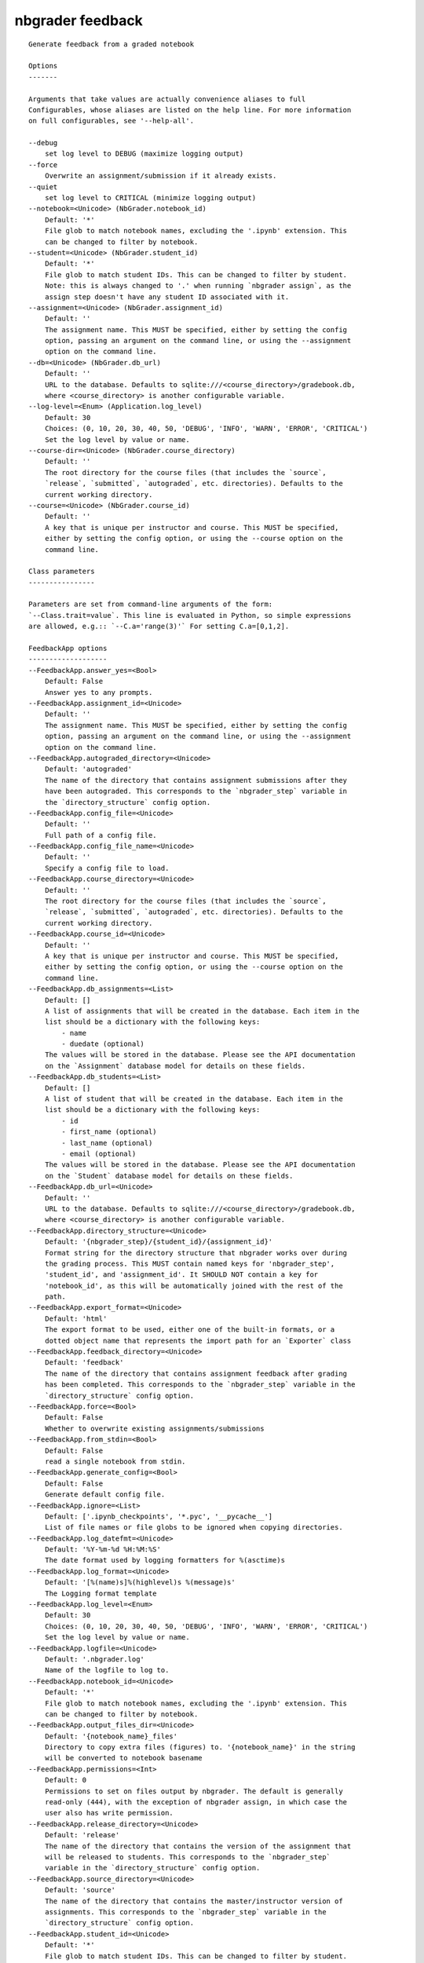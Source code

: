 
nbgrader feedback
=================

::

    Generate feedback from a graded notebook
    
    Options
    -------
    
    Arguments that take values are actually convenience aliases to full
    Configurables, whose aliases are listed on the help line. For more information
    on full configurables, see '--help-all'.
    
    --debug
        set log level to DEBUG (maximize logging output)
    --force
        Overwrite an assignment/submission if it already exists.
    --quiet
        set log level to CRITICAL (minimize logging output)
    --notebook=<Unicode> (NbGrader.notebook_id)
        Default: '*'
        File glob to match notebook names, excluding the '.ipynb' extension. This
        can be changed to filter by notebook.
    --student=<Unicode> (NbGrader.student_id)
        Default: '*'
        File glob to match student IDs. This can be changed to filter by student.
        Note: this is always changed to '.' when running `nbgrader assign`, as the
        assign step doesn't have any student ID associated with it.
    --assignment=<Unicode> (NbGrader.assignment_id)
        Default: ''
        The assignment name. This MUST be specified, either by setting the config
        option, passing an argument on the command line, or using the --assignment
        option on the command line.
    --db=<Unicode> (NbGrader.db_url)
        Default: ''
        URL to the database. Defaults to sqlite:///<course_directory>/gradebook.db,
        where <course_directory> is another configurable variable.
    --log-level=<Enum> (Application.log_level)
        Default: 30
        Choices: (0, 10, 20, 30, 40, 50, 'DEBUG', 'INFO', 'WARN', 'ERROR', 'CRITICAL')
        Set the log level by value or name.
    --course-dir=<Unicode> (NbGrader.course_directory)
        Default: ''
        The root directory for the course files (that includes the `source`,
        `release`, `submitted`, `autograded`, etc. directories). Defaults to the
        current working directory.
    --course=<Unicode> (NbGrader.course_id)
        Default: ''
        A key that is unique per instructor and course. This MUST be specified,
        either by setting the config option, or using the --course option on the
        command line.
    
    Class parameters
    ----------------
    
    Parameters are set from command-line arguments of the form:
    `--Class.trait=value`. This line is evaluated in Python, so simple expressions
    are allowed, e.g.:: `--C.a='range(3)'` For setting C.a=[0,1,2].
    
    FeedbackApp options
    -------------------
    --FeedbackApp.answer_yes=<Bool>
        Default: False
        Answer yes to any prompts.
    --FeedbackApp.assignment_id=<Unicode>
        Default: ''
        The assignment name. This MUST be specified, either by setting the config
        option, passing an argument on the command line, or using the --assignment
        option on the command line.
    --FeedbackApp.autograded_directory=<Unicode>
        Default: 'autograded'
        The name of the directory that contains assignment submissions after they
        have been autograded. This corresponds to the `nbgrader_step` variable in
        the `directory_structure` config option.
    --FeedbackApp.config_file=<Unicode>
        Default: ''
        Full path of a config file.
    --FeedbackApp.config_file_name=<Unicode>
        Default: ''
        Specify a config file to load.
    --FeedbackApp.course_directory=<Unicode>
        Default: ''
        The root directory for the course files (that includes the `source`,
        `release`, `submitted`, `autograded`, etc. directories). Defaults to the
        current working directory.
    --FeedbackApp.course_id=<Unicode>
        Default: ''
        A key that is unique per instructor and course. This MUST be specified,
        either by setting the config option, or using the --course option on the
        command line.
    --FeedbackApp.db_assignments=<List>
        Default: []
        A list of assignments that will be created in the database. Each item in the
        list should be a dictionary with the following keys:
            - name
            - duedate (optional)
        The values will be stored in the database. Please see the API documentation
        on the `Assignment` database model for details on these fields.
    --FeedbackApp.db_students=<List>
        Default: []
        A list of student that will be created in the database. Each item in the
        list should be a dictionary with the following keys:
            - id
            - first_name (optional)
            - last_name (optional)
            - email (optional)
        The values will be stored in the database. Please see the API documentation
        on the `Student` database model for details on these fields.
    --FeedbackApp.db_url=<Unicode>
        Default: ''
        URL to the database. Defaults to sqlite:///<course_directory>/gradebook.db,
        where <course_directory> is another configurable variable.
    --FeedbackApp.directory_structure=<Unicode>
        Default: '{nbgrader_step}/{student_id}/{assignment_id}'
        Format string for the directory structure that nbgrader works over during
        the grading process. This MUST contain named keys for 'nbgrader_step',
        'student_id', and 'assignment_id'. It SHOULD NOT contain a key for
        'notebook_id', as this will be automatically joined with the rest of the
        path.
    --FeedbackApp.export_format=<Unicode>
        Default: 'html'
        The export format to be used, either one of the built-in formats, or a
        dotted object name that represents the import path for an `Exporter` class
    --FeedbackApp.feedback_directory=<Unicode>
        Default: 'feedback'
        The name of the directory that contains assignment feedback after grading
        has been completed. This corresponds to the `nbgrader_step` variable in the
        `directory_structure` config option.
    --FeedbackApp.force=<Bool>
        Default: False
        Whether to overwrite existing assignments/submissions
    --FeedbackApp.from_stdin=<Bool>
        Default: False
        read a single notebook from stdin.
    --FeedbackApp.generate_config=<Bool>
        Default: False
        Generate default config file.
    --FeedbackApp.ignore=<List>
        Default: ['.ipynb_checkpoints', '*.pyc', '__pycache__']
        List of file names or file globs to be ignored when copying directories.
    --FeedbackApp.log_datefmt=<Unicode>
        Default: '%Y-%m-%d %H:%M:%S'
        The date format used by logging formatters for %(asctime)s
    --FeedbackApp.log_format=<Unicode>
        Default: '[%(name)s]%(highlevel)s %(message)s'
        The Logging format template
    --FeedbackApp.log_level=<Enum>
        Default: 30
        Choices: (0, 10, 20, 30, 40, 50, 'DEBUG', 'INFO', 'WARN', 'ERROR', 'CRITICAL')
        Set the log level by value or name.
    --FeedbackApp.logfile=<Unicode>
        Default: '.nbgrader.log'
        Name of the logfile to log to.
    --FeedbackApp.notebook_id=<Unicode>
        Default: '*'
        File glob to match notebook names, excluding the '.ipynb' extension. This
        can be changed to filter by notebook.
    --FeedbackApp.output_files_dir=<Unicode>
        Default: '{notebook_name}_files'
        Directory to copy extra files (figures) to. '{notebook_name}' in the string
        will be converted to notebook basename
    --FeedbackApp.permissions=<Int>
        Default: 0
        Permissions to set on files output by nbgrader. The default is generally
        read-only (444), with the exception of nbgrader assign, in which case the
        user also has write permission.
    --FeedbackApp.release_directory=<Unicode>
        Default: 'release'
        The name of the directory that contains the version of the assignment that
        will be released to students. This corresponds to the `nbgrader_step`
        variable in the `directory_structure` config option.
    --FeedbackApp.source_directory=<Unicode>
        Default: 'source'
        The name of the directory that contains the master/instructor version of
        assignments. This corresponds to the `nbgrader_step` variable in the
        `directory_structure` config option.
    --FeedbackApp.student_id=<Unicode>
        Default: '*'
        File glob to match student IDs. This can be changed to filter by student.
        Note: this is always changed to '.' when running `nbgrader assign`, as the
        assign step doesn't have any student ID associated with it.
    --FeedbackApp.submitted_directory=<Unicode>
        Default: 'submitted'
        The name of the directory that contains assignments that have been submitted
        by students for grading. This corresponds to the `nbgrader_step` variable in
        the `directory_structure` config option.
    
    NbGrader options
    ----------------
    --NbGrader.answer_yes=<Bool>
        Default: False
        Answer yes to any prompts.
    --NbGrader.assignment_id=<Unicode>
        Default: ''
        The assignment name. This MUST be specified, either by setting the config
        option, passing an argument on the command line, or using the --assignment
        option on the command line.
    --NbGrader.autograded_directory=<Unicode>
        Default: 'autograded'
        The name of the directory that contains assignment submissions after they
        have been autograded. This corresponds to the `nbgrader_step` variable in
        the `directory_structure` config option.
    --NbGrader.config_file=<Unicode>
        Default: ''
        Full path of a config file.
    --NbGrader.config_file_name=<Unicode>
        Default: ''
        Specify a config file to load.
    --NbGrader.course_directory=<Unicode>
        Default: ''
        The root directory for the course files (that includes the `source`,
        `release`, `submitted`, `autograded`, etc. directories). Defaults to the
        current working directory.
    --NbGrader.course_id=<Unicode>
        Default: ''
        A key that is unique per instructor and course. This MUST be specified,
        either by setting the config option, or using the --course option on the
        command line.
    --NbGrader.db_assignments=<List>
        Default: []
        A list of assignments that will be created in the database. Each item in the
        list should be a dictionary with the following keys:
            - name
            - duedate (optional)
        The values will be stored in the database. Please see the API documentation
        on the `Assignment` database model for details on these fields.
    --NbGrader.db_students=<List>
        Default: []
        A list of student that will be created in the database. Each item in the
        list should be a dictionary with the following keys:
            - id
            - first_name (optional)
            - last_name (optional)
            - email (optional)
        The values will be stored in the database. Please see the API documentation
        on the `Student` database model for details on these fields.
    --NbGrader.db_url=<Unicode>
        Default: ''
        URL to the database. Defaults to sqlite:///<course_directory>/gradebook.db,
        where <course_directory> is another configurable variable.
    --NbGrader.directory_structure=<Unicode>
        Default: '{nbgrader_step}/{student_id}/{assignment_id}'
        Format string for the directory structure that nbgrader works over during
        the grading process. This MUST contain named keys for 'nbgrader_step',
        'student_id', and 'assignment_id'. It SHOULD NOT contain a key for
        'notebook_id', as this will be automatically joined with the rest of the
        path.
    --NbGrader.feedback_directory=<Unicode>
        Default: 'feedback'
        The name of the directory that contains assignment feedback after grading
        has been completed. This corresponds to the `nbgrader_step` variable in the
        `directory_structure` config option.
    --NbGrader.generate_config=<Bool>
        Default: False
        Generate default config file.
    --NbGrader.ignore=<List>
        Default: ['.ipynb_checkpoints', '*.pyc', '__pycache__']
        List of file names or file globs to be ignored when copying directories.
    --NbGrader.log_datefmt=<Unicode>
        Default: '%Y-%m-%d %H:%M:%S'
        The date format used by logging formatters for %(asctime)s
    --NbGrader.log_format=<Unicode>
        Default: '[%(name)s]%(highlevel)s %(message)s'
        The Logging format template
    --NbGrader.log_level=<Enum>
        Default: 30
        Choices: (0, 10, 20, 30, 40, 50, 'DEBUG', 'INFO', 'WARN', 'ERROR', 'CRITICAL')
        Set the log level by value or name.
    --NbGrader.logfile=<Unicode>
        Default: '.nbgrader.log'
        Name of the logfile to log to.
    --NbGrader.notebook_id=<Unicode>
        Default: '*'
        File glob to match notebook names, excluding the '.ipynb' extension. This
        can be changed to filter by notebook.
    --NbGrader.release_directory=<Unicode>
        Default: 'release'
        The name of the directory that contains the version of the assignment that
        will be released to students. This corresponds to the `nbgrader_step`
        variable in the `directory_structure` config option.
    --NbGrader.source_directory=<Unicode>
        Default: 'source'
        The name of the directory that contains the master/instructor version of
        assignments. This corresponds to the `nbgrader_step` variable in the
        `directory_structure` config option.
    --NbGrader.student_id=<Unicode>
        Default: '*'
        File glob to match student IDs. This can be changed to filter by student.
        Note: this is always changed to '.' when running `nbgrader assign`, as the
        assign step doesn't have any student ID associated with it.
    --NbGrader.submitted_directory=<Unicode>
        Default: 'submitted'
        The name of the directory that contains assignments that have been submitted
        by students for grading. This corresponds to the `nbgrader_step` variable in
        the `directory_structure` config option.
    
    GetGrades options
    -----------------
    --GetGrades.enabled=<Bool>
        Default: True
        Whether to use this preprocessor when running nbgrader
    
    CSSHTMLHeaderPreprocessor options
    ---------------------------------
    --CSSHTMLHeaderPreprocessor.default_language=<Unicode>
        Default: 'ipython'
        Deprecated default highlight language as of 5.0, please use language_info
        metadata instead
    --CSSHTMLHeaderPreprocessor.display_data_priority=<List>
        Default: ['text/html', 'application/pdf', 'text/latex', 'image/svg+xml...
        An ordered list of preferred output type, the first encountered will usually
        be used when converting discarding the others.
    --CSSHTMLHeaderPreprocessor.enabled=<Bool>
        Default: False
    --CSSHTMLHeaderPreprocessor.highlight_class=<Unicode>
        Default: '.highlight'
        CSS highlight class identifier
    
    HTMLExporter options
    --------------------
    --HTMLExporter.default_preprocessors=<List>
        Default: ['nbconvert.preprocessors.ClearOutputPreprocessor', 'nbconver...
        List of preprocessors available by default, by name, namespace,  instance,
        or type.
    --HTMLExporter.file_extension=<FilenameExtension>
        Default: '.txt'
        Extension of the file that should be written to disk
    --HTMLExporter.filters=<Dict>
        Default: {}
        Dictionary of filters, by name and namespace, to add to the Jinja
        environment.
    --HTMLExporter.preprocessors=<List>
        Default: []
        List of preprocessors, by name or namespace, to enable.
    --HTMLExporter.raw_mimetypes=<List>
        Default: []
        formats of raw cells to be included in this Exporter's output.
    --HTMLExporter.template_extension=<Unicode>
        Default: '.tpl'
    --HTMLExporter.template_file=<Unicode>
        Default: ''
        Name of the template file to use
    --HTMLExporter.template_path=<List>
        Default: ['.']
    
    Examples
    --------
    
        Create HTML feedback for students after all the grading is finished.
        This takes a single parameter, which is the assignment ID, and then (by
        default) looks at the following directory structure:
        
            autograded/*/{assignment_id}/*.ipynb
        
        from which it generates feedback the the corresponding directories
        according to:
        
            feedback/{student_id}/{assignment_id}/{notebook_id}.html
        
        Running `nbgrader feedback` requires that `nbgrader autograde` (and most
        likely `nbgrader formgrade`) have been run and that all grading is
        complete.
        
        To generate feedback for all submissions for "Problem Set 1":
            nbgrader feedback "Problem Set 1"
        
        To generate feedback only for the student with ID 'Hacker':
            nbgrader feedback "Problem Set 1" --student Hacker
        
        To feedback for only the notebooks that start with '1':
            nbgrader feedback "Problem Set 1" --notebook "1*"
    
    